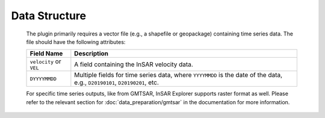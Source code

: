 Data Structure
**************

    The plugin primarily requires a vector file (e.g., a shapefile or geopackage) containing time series data. The file should have the following attributes:

    .. list-table::
       :header-rows: 1

       * - Field Name
         - Description
       * - ``velocity`` or ``VEL``
         - A field containing the InSAR velocity data.
       * - ``DYYYYMMDD``
         - Multiple fields for time series data, where ``YYYYMMDD`` is the date of the data, e.g., ``D20190101``, ``D20190201``, etc.

    For specific time series outputs, like from GMTSAR, InSAR Explorer supports raster format as well.
    Please refer to the relevant section for :doc:`data_preparation/gmtsar` in the documentation for more information.